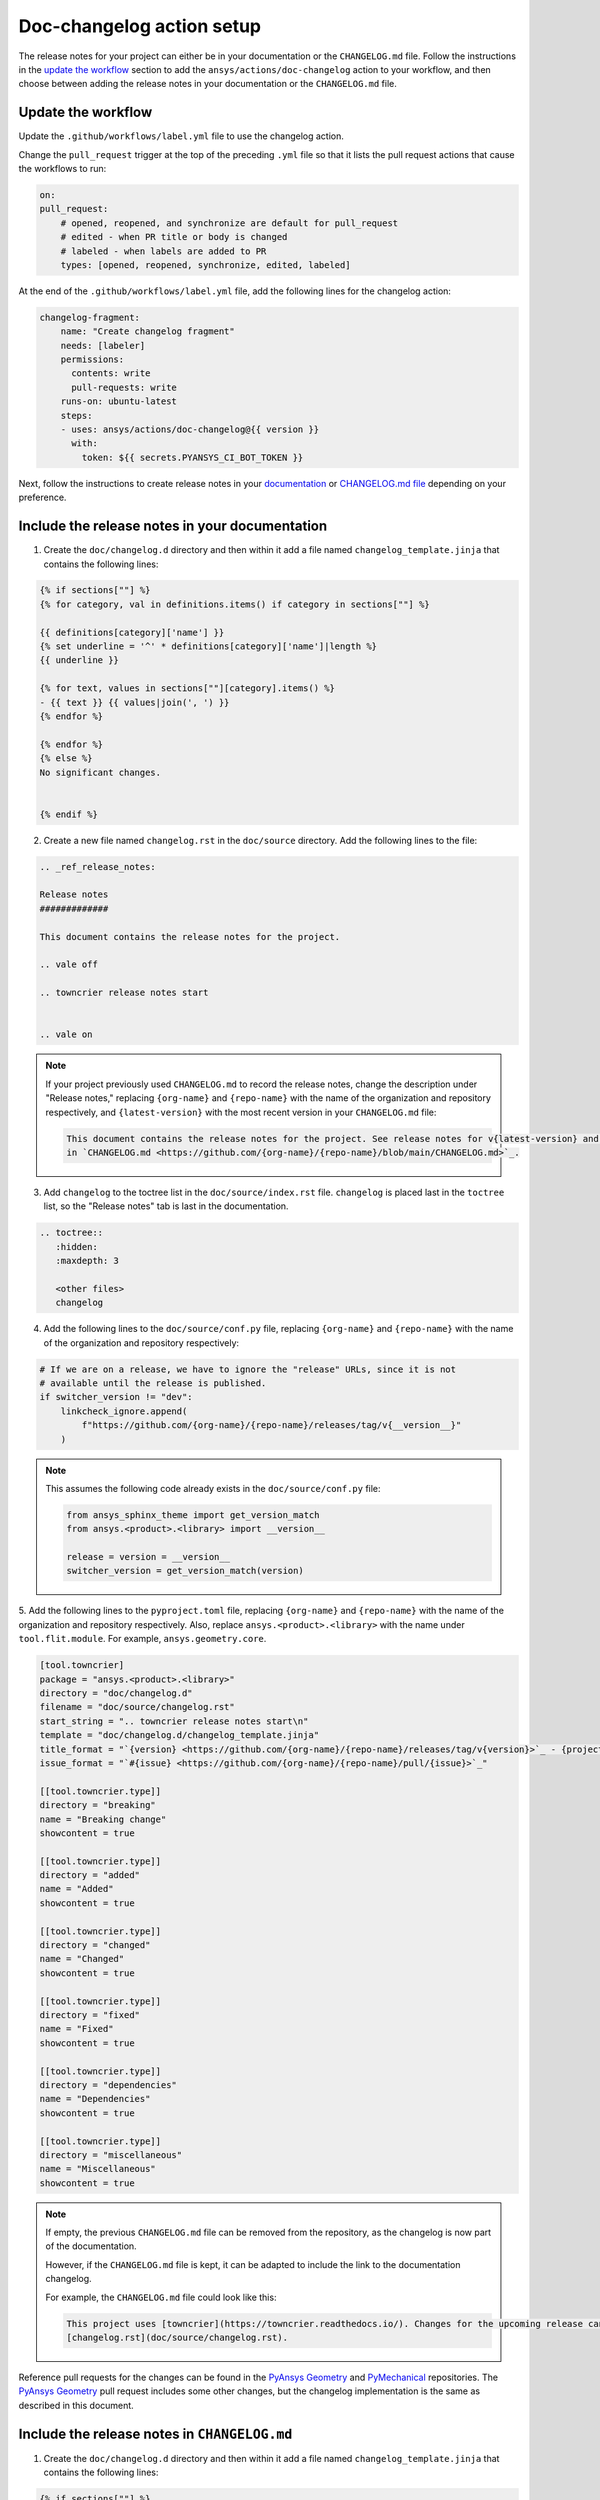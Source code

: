.. _docs_changelog_action_setup:

Doc-changelog action setup
==========================

The release notes for your project can either be in your documentation or the ``CHANGELOG.md`` file.
Follow the instructions in the `update the workflow <#update-the-workflow>`_ section to add the ``ansys/actions/doc-changelog`` action
to your workflow, and then choose between adding the release notes in your documentation
or the ``CHANGELOG.md`` file.

Update the workflow
-------------------

Update the ``.github/workflows/label.yml`` file to use the changelog action.

Change the ``pull_request`` trigger at the top of the preceding ``.yml`` file so that it lists the pull request actions that cause the workflows to run:

.. code:: yaml

    on:
    pull_request:
        # opened, reopened, and synchronize are default for pull_request
        # edited - when PR title or body is changed
        # labeled - when labels are added to PR
        types: [opened, reopened, synchronize, edited, labeled]

At the end of the ``.github/workflows/label.yml`` file, add the following lines for the changelog action:

.. code:: yaml

    changelog-fragment:
        name: "Create changelog fragment"
        needs: [labeler]
        permissions:
          contents: write
          pull-requests: write
        runs-on: ubuntu-latest
        steps:
        - uses: ansys/actions/doc-changelog@{{ version }}
          with:
            token: ${{ secrets.PYANSYS_CI_BOT_TOKEN }}

Next, follow the instructions to create release notes in your `documentation <#include-the-release-notes-in-your-documentation>`_ or `CHANGELOG.md file <#include-the-release-notes-in-changelog-md>`_ depending on your preference.

Include the release notes in your documentation
-----------------------------------------------

1. Create the ``doc/changelog.d`` directory and then within it add a file named ``changelog_template.jinja`` that contains the following lines:

.. code:: jinja

    {% if sections[""] %}
    {% for category, val in definitions.items() if category in sections[""] %}

    {{ definitions[category]['name'] }}
    {% set underline = '^' * definitions[category]['name']|length %}
    {{ underline }}

    {% for text, values in sections[""][category].items() %}
    - {{ text }} {{ values|join(', ') }}
    {% endfor %}

    {% endfor %}
    {% else %}
    No significant changes.


    {% endif %}

2. Create a new file named ``changelog.rst`` in the ``doc/source`` directory. Add the following lines to the file:

.. code:: rst

    .. _ref_release_notes:

    Release notes
    #############

    This document contains the release notes for the project.

    .. vale off

    .. towncrier release notes start


    .. vale on

.. note::

    If your project previously used ``CHANGELOG.md`` to record the release notes, change the description under "Release notes," replacing ``{org-name}`` and ``{repo-name}`` with the name of the organization and repository respectively, and ``{latest-version}`` with the most recent version in your ``CHANGELOG.md`` file:

    .. code:: rst

        This document contains the release notes for the project. See release notes for v{latest-version} and earlier
        in `CHANGELOG.md <https://github.com/{org-name}/{repo-name}/blob/main/CHANGELOG.md>`_.

3. Add ``changelog`` to the toctree list in the ``doc/source/index.rst`` file. ``changelog`` is placed last in the ``toctree`` list, so the "Release notes" tab is last in the documentation.

.. code:: rst

    .. toctree::
       :hidden:
       :maxdepth: 3

       <other files>
       changelog

4. Add the following lines to the ``doc/source/conf.py`` file, replacing ``{org-name}`` and ``{repo-name}`` with the name of the organization and repository respectively:

.. code:: python

    # If we are on a release, we have to ignore the "release" URLs, since it is not
    # available until the release is published.
    if switcher_version != "dev":
        linkcheck_ignore.append(
            f"https://github.com/{org-name}/{repo-name}/releases/tag/v{__version__}"
        )

.. note::

  This assumes the following code already exists in the ``doc/source/conf.py`` file:

  .. code:: python

      from ansys_sphinx_theme import get_version_match
      from ansys.<product>.<library> import __version__

      release = version = __version__
      switcher_version = get_version_match(version)

5. Add the following lines to the ``pyproject.toml`` file, replacing ``{org-name}`` and ``{repo-name}`` with the name of the organization and repository respectively.
Also, replace ``ansys.<product>.<library>`` with the name under ``tool.flit.module``. For example, ``ansys.geometry.core``.

.. code:: toml

    [tool.towncrier]
    package = "ansys.<product>.<library>"
    directory = "doc/changelog.d"
    filename = "doc/source/changelog.rst"
    start_string = ".. towncrier release notes start\n"
    template = "doc/changelog.d/changelog_template.jinja"
    title_format = "`{version} <https://github.com/{org-name}/{repo-name}/releases/tag/v{version}>`_ - {project_date}"
    issue_format = "`#{issue} <https://github.com/{org-name}/{repo-name}/pull/{issue}>`_"

    [[tool.towncrier.type]]
    directory = "breaking"
    name = "Breaking change"
    showcontent = true

    [[tool.towncrier.type]]
    directory = "added"
    name = "Added"
    showcontent = true

    [[tool.towncrier.type]]
    directory = "changed"
    name = "Changed"
    showcontent = true

    [[tool.towncrier.type]]
    directory = "fixed"
    name = "Fixed"
    showcontent = true

    [[tool.towncrier.type]]
    directory = "dependencies"
    name = "Dependencies"
    showcontent = true

    [[tool.towncrier.type]]
    directory = "miscellaneous"
    name = "Miscellaneous"
    showcontent = true

.. note::

    If empty, the previous ``CHANGELOG.md`` file can be removed from the repository, as the changelog is now part of the documentation.

    However, if the ``CHANGELOG.md`` file is kept, it can be adapted to include the link to the documentation changelog.

    For example, the ``CHANGELOG.md`` file could look like this:

    .. code:: md

        This project uses [towncrier](https://towncrier.readthedocs.io/). Changes for the upcoming release can be found in
        [changelog.rst](doc/source/changelog.rst).

Reference pull requests for the changes can be found in the `PyAnsys Geometry <https://github.com/ansys/pyansys-geometry/pull/1138>`_ and `PyMechanical <https://github.com/ansys/pymechanical/pull/757/files>`_ repositories.
The `PyAnsys Geometry`_ pull request includes some other changes, but the changelog implementation is the same as described in this document.

Include the release notes in ``CHANGELOG.md``
---------------------------------------------

1. Create the ``doc/changelog.d`` directory and then within it add a file named ``changelog_template.jinja`` that contains the following lines:

.. code:: jinja

    {% if sections[""] %}
    {% for category, val in definitions.items() if category in sections[""] %}

    ### {{ definitions[category]['name'] }}

    {% for text, values in sections[""][category].items() %}
    - {{ text }} {{ values|join(', ') }}
    {% endfor %}

    {% endfor %}
    {% else %}
    No significant changes.


    {% endif %}

2. Add the following lines to the ``CHANGELOG.md`` file, replacing ``{org-name}`` and ``{repo-name}`` with the name of the organization and repository respectively:

.. code:: md

    This project uses [towncrier](https://towncrier.readthedocs.io/) and the changes for the upcoming release can be found in <https://github.com/{org-name}/{repo-name}/tree/main/doc/changelog.d/>.

    <!-- towncrier release notes start -->


.. note::

    If the ``CHANGELOG.md`` file already has sections for previous releases, make sure to put the
    ``"towncrier release notes start"`` comment before the release sections. For example:

    .. code:: md

        <!-- towncrier release notes start -->

        ## [0.10.7](https://github.com/ansys/pymechanical/releases/tag/v0.10.7) - February 13 2024

3. Add the following lines to the ``pyproject.toml`` file, replacing ``{repo-name}`` with the name of the repository.
Also, replace ``ansys.<product>.<library>`` with the name under ``tool.flit.module``. For example, ``ansys.geometry.core``.

.. code:: toml

    [tool.towncrier]
    package = "ansys.<product>.<library>"
    directory = "doc/changelog.d"
    filename = "CHANGELOG.md"
    start_string = "<!-- towncrier release notes start -->\n"
    underlines = ["", "", ""]
    template = "doc/changelog.d/changelog_template.jinja"
    title_format = "## [{version}](https://github.com/ansys/{repo-name}/releases/tag/v{version}) - {project_date}"
    issue_format = "[#{issue}](https://github.com/ansys/{repo-name}/pull/{issue})"

    [[tool.towncrier.type]]
    directory = "breaking"
    name = "Breaking change"
    showcontent = true

    [[tool.towncrier.type]]
    directory = "added"
    name = "Added"
    showcontent = true

    [[tool.towncrier.type]]
    directory = "dependencies"
    name = "Dependencies"
    showcontent = true

    [[tool.towncrier.type]]
    directory = "documentation"
    name = "Documentation"
    showcontent = true

    [[tool.towncrier.type]]
    directory = "fixed"
    name = "Fixed"
    showcontent = true

    [[tool.towncrier.type]]
    directory = "maintenance"
    name = "Maintenance"
    showcontent = true

    [[tool.towncrier.type]]
    directory = "miscellaneous"
    name = "Miscellaneous"
    showcontent = true

    [[tool.towncrier.type]]
    directory = "test"
    name = "Test"
    showcontent = true

A reference pull request for these changes can be found in the `PyAnsys Geometry #1023 <https://github.com/ansys/pyansys-geometry/pull/1023/files>`_ pull request.


``towncrier`` commands
----------------------

These commands are helpful for creating changelog fragment files manually, as well as building your ``CHANGELOG.md`` file
with the fragments in the ``doc/changelog.d`` directory.

Create a changelog file manually:

.. code:: bash

    towncrier create -c "Added a feature" 1.added.md

.. note::

    "Added a feature" adds the content of the file named ``1.added.md``.
    The number one in the "1.added.md" file is the pull request number, and "added" is a subsection
    under the released version. For example, ``CHANGELOG.md`` would look like this if
    the preceding MD file only existed in the ``changelog.d`` directory:

    .. code:: md

        ## [version](https://github.com/ansys/{repo-name}/releases/tag/v{version})

        ### Added

        - Added a feature [#1](https://github.com/ansys/{repo-name}/pull/1)

When you are ready to do a release for your repository, set up the ``ansys/actions/doc-deploy-changelog`` action
to automate the process of generating the changelog. If you want to do it manually, run the following command to
update the ``CHANGELOG.md`` file with the files in the ``changelog.d`` directory, replacing ``{version}`` with your
release number. For example, ``0.10.8``. Do not include "v" in the version:

.. code:: bash

    towncrier build --yes --version {version}

If you want to update the ``CHANGELOG.md`` file but keep the files in the ``changelog.d`` directory, run this command:

.. code:: bash

    towncrier build --keep --version {version}

If you only want to preview the changelog and not make changes to the ``CHANGELOG.md`` file,
run the following command:

.. code:: bash

    towncrier build --keep --draft --version {version}
